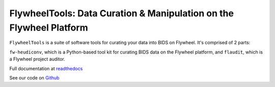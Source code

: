 FlywheelTools: Data Curation & Manipulation on the Flywheel Platform
====================================================================

``FlywheelTools`` is a suite of software tools for curating your data into BIDS on Flywheel. It's comprised of 2 parts:

``fw-heudiconv``, which is a Python-based tool kit for curating BIDS data on the
Flywheel platform, and ``flaudit``, which is a Flywheel project auditor.

.. image:: https://readthedocs.org/projects/fw-heudiconv/badge/?version=latest
  :target: http://fw-heudiconv.readthedocs.io/en/latest/?badge=latest
  :alt: Documentation Status

Full documentation at `readthedocs <http://fw-heudiconv.readthedocs.io/en/latest>`_

See our code on `Github <https://github.com/PennLINC/fw-heudiconv>`_
